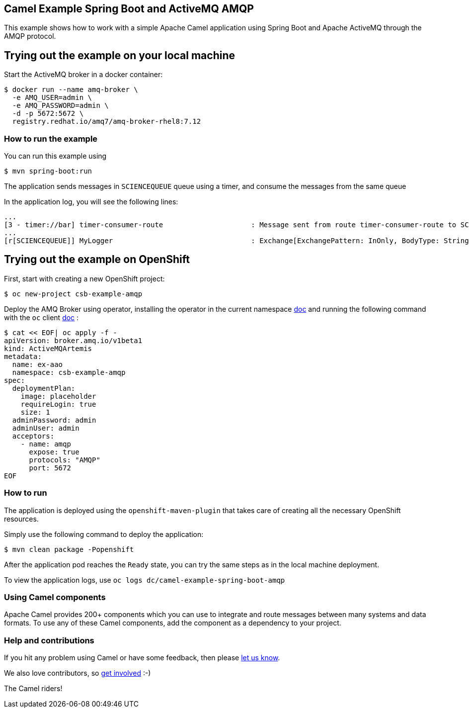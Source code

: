 == Camel Example Spring Boot and ActiveMQ AMQP

This example shows how to work with a simple Apache Camel application using Spring Boot and Apache ActiveMQ through the AMQP protocol.

== Trying out the example on your local machine

Start the ActiveMQ broker in a docker container:

----
$ docker run --name amq-broker \
  -e AMQ_USER=admin \
  -e AMQ_PASSWORD=admin \
  -d -p 5672:5672 \
  registry.redhat.io/amq7/amq-broker-rhel8:7.12
----

=== How to run the example

You can run this example using

----
$ mvn spring-boot:run
----

The application sends messages in `SCIENCEQUEUE` queue using a timer, and consume the messages from the same queue

In the application log, you will see the following lines:

----
...
[3 - timer://bar] timer-consumer-route                     : Message sent from route timer-consumer-route to SCIENCEQUEUE
...
[r[SCIENCEQUEUE]] MyLogger                                 : Exchange[ExchangePattern: InOnly, BodyType: String, Body: Hello from Camel]
----

== Trying out the example on OpenShift

First, start with creating a new OpenShift project:

----
$ oc new-project csb-example-amqp
----

Deploy the AMQ Broker using operator, installing the operator in the current namespace https://docs.redhat.com/en/documentation/red_hat_amq_broker/7.12/html/deploying_amq_broker_on_openshift/deploying-broker-on-ocp-using-operator_broker-ocp#con_br-overview-operator-lifecycle-manager_broker-ocp[doc] and running the following command with the `oc` client https://docs.openshift.com/container-platform/latest/cli_reference/openshift_cli/getting-started-cli.html[doc] :

----
$ cat << EOF| oc apply -f -
apiVersion: broker.amq.io/v1beta1
kind: ActiveMQArtemis
metadata:
  name: ex-aao
  namespace: csb-example-amqp
spec:
  deploymentPlan:
    image: placeholder
    requireLogin: true
    size: 1
  adminPassword: admin
  adminUser: admin
  acceptors:
    - name: amqp
      expose: true
      protocols: "AMQP"
      port: 5672
EOF
----

=== How to run

The application is deployed using the `openshift-maven-plugin` that takes care of creating all the necessary OpenShift resources.

Simply use the following command to deploy the application:

----
$ mvn clean package -Popenshift
----

After the application pod reaches the `Ready` state, you can try the same steps as in the local machine deployment.

To view the application logs, use `oc logs dc/camel-example-spring-boot-amqp`

=== Using Camel components

Apache Camel provides 200+ components which you can use to integrate and route messages between many systems
and data formats. To use any of these Camel components, add the component as a dependency to your project.

=== Help and contributions

If you hit any problem using Camel or have some feedback, then please
https://camel.apache.org/support.html[let us know].

We also love contributors, so
https://camel.apache.org/contributing.html[get involved] :-)

The Camel riders!
